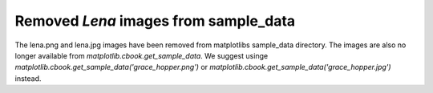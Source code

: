 Removed `Lena` images from sample_data
``````````````````````````````````````

The lena.png and lena.jpg images have been removed from matplotlibs sample_data 
directory. The images are also no longer available from 
`matplotlib.cbook.get_sample_data`. We suggest usinge
`matplotlib.cbook.get_sample_data('grace_hopper.png')` or
`matplotlib.cbook.get_sample_data('grace_hopper.jpg')` instead.

